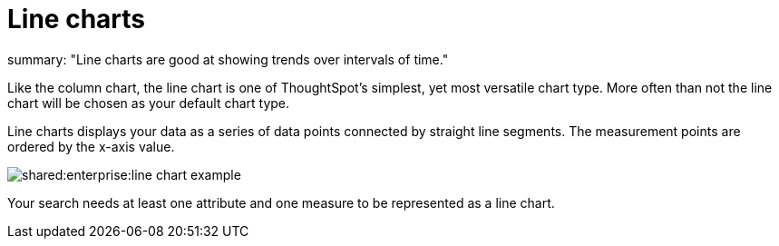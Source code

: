 = Line charts
:last_updated: tbd :
summary: "Line charts are good at showing trends over intervals of time."
:page-partial:
:permalink: /:collection/:path.html --

Like the column chart, the line chart is one of ThoughtSpot's simplest, yet most versatile chart type.
More often than not the line chart will be chosen as your default chart type.

Line charts displays your data as a series of data points connected by straight line segments.
The measurement points are ordered by the x-axis value.

image::shared:enterprise:line_chart_example.png[]

Your search needs at least one attribute and one measure to be represented as a line chart.
